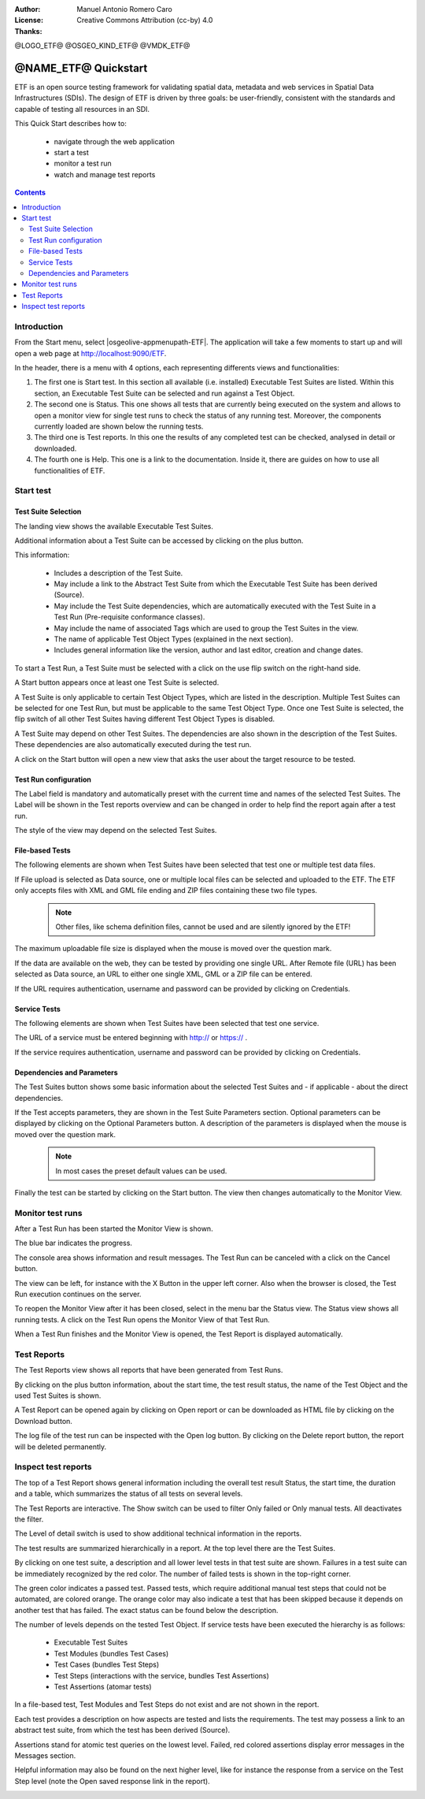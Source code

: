 :Author: Manuel Antonio Romero Caro
:License: Creative Commons Attribution (cc-by) 4.0
:Thanks: 

@LOGO_ETF@
@OSGEO_KIND_ETF@
@VMDK_ETF@



.. |GS| replace:: GeoServer
.. @NAME_ETF@ replace::ETF


********************************************************************************
@NAME_ETF@ Quickstart
********************************************************************************

ETF is an open source testing framework for validating spatial data, metadata and web services in Spatial Data Infrastructures (SDIs). The design of ETF is driven by three goals: be user-friendly, consistent with the standards and capable of testing all resources in an SDI.

This Quick Start describes how to:

  * navigate through the web application
  * start a test
  * monitor a test run
  * watch and manage test reports

.. contents:: Contents
   :local:
  
Introduction
===============

From the Start menu, select |osgeolive-appmenupath-ETF|. The application will take a few moments to start up and will open a web page at http://localhost:9090/ETF. 
    
In the header, there is a menu with 4 options, each representing differents views and functionalities: 

.. image:: /images/projects/ETF/introduction.png
    :scale: 70 %
    
#. The first one is Start test. In this section all available (i.e. installed) Executable Test Suites are listed. Within this section, an Executable Test Suite can be selected and run against a Test Object.

#. The second one is Status. This one shows all tests that are currently being executed on the system and allows to open a monitor view for single test runs to check the status of any running test. Moreover, the components currently loaded are shown below the running tests.

#. The third one is Test reports. In this one the results of any completed test can be checked, analysed in detail or downloaded.

#. The fourth one is Help. This one is a link to the documentation. Inside it, there are guides on how to use all functionalities of ETF.



Start test
===============
Test Suite Selection
----------------------------------
The landing view shows the available Executable Test Suites.


  
.. image:: /images/projects/ETF/test-suite-selection-1.png
    :scale: 70 %

Additional information about a Test Suite can be accessed by clicking on the plus button. 

.. image:: /images/projects/ETF/test-suite-selection-2.png
    :scale: 70 %
    
This information:

        * Includes a description of the Test Suite.

        * May include a link to the Abstract Test Suite from which the Executable Test Suite has been derived (Source).

        * May include the Test Suite dependencies, which are automatically executed with the Test Suite in a Test Run (Pre-requisite conformance classes).
        
        * May include the name of associated Tags which are used to group the Test Suites in the view.
        
        * The name of applicable Test Object Types (explained in the next section).
 
        * Includes general information like the version, author and last editor, creation and change dates.


To start a Test Run, a Test Suite must be selected with a click on the use flip switch on the right-hand side.

.. image:: /images/projects/ETF/test-suite-selection-3.png
    :scale: 70 %

A Start button appears once at least one Test Suite is selected.

A Test Suite is only applicable to certain Test Object Types, which are listed in the description. Multiple Test Suites can be selected for one Test Run, but must be applicable to the same Test Object Type. Once one Test Suite is selected, the flip switch of all other Test Suites having different Test Object Types is disabled.

.. image:: /images/projects/ETF/test-suite-selection-4.png
    :scale: 70 %

A Test Suite may depend on other Test Suites. The dependencies are also shown in the description of the Test Suites. These dependencies are also automatically executed during the test run.

A click on the Start button will open a new view that asks the user about the target resource to be tested.



Test Run configuration
----------------------------------

.. image:: /images/projects/ETF/test-run-configuration-1.png
    :scale: 70 %

The Label field is mandatory and automatically preset with the current time and names of the selected Test Suites. The Label will be shown in the Test reports overview and can be changed in order to help find the report again after a test run.

The style of the view may depend on the selected Test Suites.

File-based Tests
----------------------------------
The following elements are shown when Test Suites have been selected that test one or multiple test data files.

If File upload is selected as Data source, one or multiple local files can be selected and uploaded to the ETF. The ETF only accepts files with XML and GML file ending and ZIP files containing these two file types.

 .. note::	Other files, like schema definition files, cannot be used and are silently ignored by the ETF!

.. image:: /images/projects/ETF/file-based-tests-1.png
    :scale: 70 %

The maximum uploadable file size is displayed when the mouse is moved over the question mark.

If the data are available on the web, they can be tested by providing one single URL. After Remote file (URL) has been selected as Data source, an URL to either one single XML, GML or a ZIP file can be entered.

.. image:: /images/projects/ETF/file-based-tests-2.png
    :scale: 70 %


If the URL requires authentication, username and password can be provided by clicking on Credentials.

.. image:: /images/projects/ETF/file-based-tests-3.png
    :scale: 70 %



Service Tests
----------------------------------

The following elements are shown when Test Suites have been selected that test one service.

The URL of a service must be entered beginning with http:// or https:// .

.. image:: /images/projects/ETF/service-test-1.png
    :scale: 70 %

If the service requires authentication, username and password can be provided by clicking on Credentials.

Dependencies and Parameters
----------------------------------

The Test Suites button shows some basic information about the selected Test Suites and - if applicable - about the direct dependencies.

.. image:: /images/projects/ETF/dependencies-and-parameters-1.png
    :scale: 70 %

If the Test accepts parameters, they are shown in the Test Suite Parameters section. Optional parameters can be displayed by clicking on the Optional Parameters button. A description of the parameters is displayed when the mouse is moved over the question mark.

 .. note::	In most cases the preset default values can be used.
 
.. image:: /images/projects/ETF/dependencies-and-parameters-2.png
    :scale: 70 %

Finally the test can be started by clicking on the Start button. The view then changes automatically to the Monitor View.

Monitor test runs
============

After a Test Run has been started the Monitor View is shown.

.. image:: /images/projects/ETF/monitor-test-runs-1.png
    :scale: 70 %

The blue bar indicates the progress.

.. image:: /images/projects/ETF/monitor-test-runs-2.png
    :scale: 70 %

The console area shows information and result messages. The Test Run can be canceled with a click on the Cancel button.

The view can be left, for instance with the X Button in the upper left corner. Also when the browser is closed, the Test Run execution continues on the server.

To reopen the Monitor View after it has been closed, select in the menu bar the Status view. The Status view shows all running tests. A click on the Test Run opens the Monitor View of that Test Run.

.. image:: /images/projects/ETF/monitor-test-runs-3.png
    :scale: 70 %

When a Test Run finishes and the Monitor View is opened, the Test Report is displayed automatically.


Test Reports
============

The Test Reports view shows all reports that have been generated from Test Runs.

.. image:: /images/projects/ETF/test-reports-1.png
    :scale: 70 %

By clicking on the plus button information, about the start time, the test result status, the name of the Test Object and the used Test Suites is shown.

A Test Report can be opened again by clicking on Open report or can be downloaded as HTML file by clicking on the Download button.

The log file of the test run can be inspected with the Open log button. By clicking on the Delete report button, the report will be deleted permanently.


Inspect test reports
============

The top of a Test Report shows general information including the overall test result Status, the start time, the duration and a table, which summarizes the status of all tests on several levels.

.. image:: /images/projects/ETF/inspect-test-reports-1.png
    :scale: 70 %

The Test Reports are interactive. The Show switch can be used to filter Only failed or Only manual tests. All deactivates the filter.

The Level of detail switch is used to show additional technical information in the reports.

.. image:: /images/projects/ETF/inspect-test-reports-2.png
    :scale: 70 %

The test results are summarized hierarchically in a report. At the top level there are the Test Suites.

By clicking on one test suite, a description and all lower level tests in that test suite are shown. Failures in a test suite can be immediately recognized by the red color. The number of failed tests is shown in the top-right corner.

.. image:: /images/projects/ETF/inspect-test-reports-3.png
    :scale: 70 %

The green color indicates a passed test. Passed tests, which require additional manual test steps that could not be automated, are colored orange. The orange color may also indicate a test that has been skipped because it depends on another test that has failed. The exact status can be found below the description.

The number of levels depends on the tested Test Object. If service tests have been executed the hierarchy is as follows:

        * Executable Test Suites

        * Test Modules (bundles Test Cases)

        * Test Cases (bundles Test Steps)

        * Test Steps (interactions with the service, bundles Test Assertions)

        * Test Assertions (atomar tests)

In a file-based test, Test Modules and Test Steps do not exist and are not shown in the report.

Each test provides a description on how aspects are tested and lists the requirements. The test may possess a link to an abstract test suite, from which the test has been derived (Source).

.. image:: /images/projects/ETF/inspect-test-reports-4.png
    :scale: 70 %

Assertions stand for atomic test queries on the lowest level. Failed, red colored assertions display error messages in the Messages section.

.. image:: /images/projects/ETF/inspect-test-reports-5.png
    :scale: 70 %

Helpful information may also be found on the next higher level, like for instance the response from a service on the Test Step level (note the Open saved response link in the report).

.. image:: /images/projects/ETF/inspect-test-reports-6.png
    :scale: 70 %


